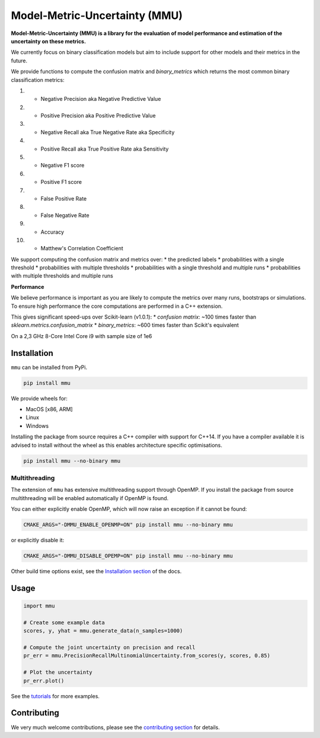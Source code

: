 ==============================
Model-Metric-Uncertainty (MMU)
==============================

.. figure:: https://github.com/RUrlus/ModelMetricUncertainty/tree/stable/docs/source/figs/pr_curve_mult_w_points.png
  :alt: Uncertainty on the Precision-Recall curve

**Model-Metric-Uncertainty (MMU) is a library for the evaluation of model performance and estimation of the uncertainty on these metrics.**

.. start


We currently focus on binary classification models but aim to include support for other models and their metrics in the future.

We provide functions to compute the confusion matrix and `binary_metrics` which returns the most common binary classification metrics:

1. - Negative Precision aka Negative Predictive Value
2. - Positive Precision aka Positive Predictive Value
3. - Negative Recall aka True Negative Rate aka Specificity
4. - Positive Recall aka True Positive Rate aka Sensitivity
5. - Negative F1 score
6. - Positive F1 score
7. - False Positive Rate
8. - False Negative Rate
9. - Accuracy
10. - Matthew's Correlation Coefficient

We support computing the confusion matrix and metrics over:
* the predicted labels
* probabilities with a single threshold
* probabilities with multiple thresholds
* probabilities with a single threshold and multiple runs
* probabilities with multiple thresholds and multiple runs

**Performance**

We believe performance is important as you are likely to compute the metrics over many runs, bootstraps or simulations.
To ensure high performance the core computations are performed in a C++ extension.

This gives significant speed-ups over Scikit-learn (v1.0.1):
* `confusion matrix`: ~100 times faster than `sklearn.metrics.confusion_matrix`
* `binary_metrics`: ~600 times faster than Scikit's equivalent

On a 2,3 GHz 8-Core Intel Core i9 with sample size of 1e6

Installation
------------

``mmu`` can be installed from PyPi.

.. code-block:: bash

    pip install mmu

We provide wheels for:

* MacOS [x86, ARM]
* Linux
* Windows 

Installing the package from source requires a C++ compiler with support for C++14.
If you have a compiler available it is advised to install without
the wheel as this enables architecture specific optimisations.

.. code-block:: bash

    pip install mmu --no-binary mmu

Multithreading
++++++++++++++

The extension of ``mmu`` has extensive multithreading support through OpenMP.
If you install the package from source multithreading will be enabled automatically if OpenMP is found.

You can either explicitly enable OpenMP, which will now raise an exception if it cannot be found:

.. code-block:: bash

    CMAKE_ARGS="-DMMU_ENABLE_OPENMP=ON" pip install mmu --no-binary mmu

or explicitly disable it:

.. code-block:: bash

    CMAKE_ARGS="-DMMU_DISABLE_OPEMP=ON" pip install mmu --no-binary mmu

Other build time options exist, see the `Installation section <https://mmu.readthedocs.io/en/latest/installation.html>`_ of the docs.

Usage
-----

.. code-block:: python3

    import mmu

    # Create some example data
    scores, y, yhat = mmu.generate_data(n_samples=1000)

    # Compute the joint uncertainty on precision and recall
    pr_err = mmu.PrecisionRecallMultinomialUncertainty.from_scores(y, scores, 0.85)
    
    # Plot the uncertainty
    pr_err.plot()


See the `tutorials <https://github.com/RUrlus/ModelMetricUncertainty/blob/main/notebooks>`_ for more examples.

Contributing
------------

We very much welcome contributions, please see the `contributing section <https://mmu.readthedocs.io/en/latest/contributing.html>`_ for details.


